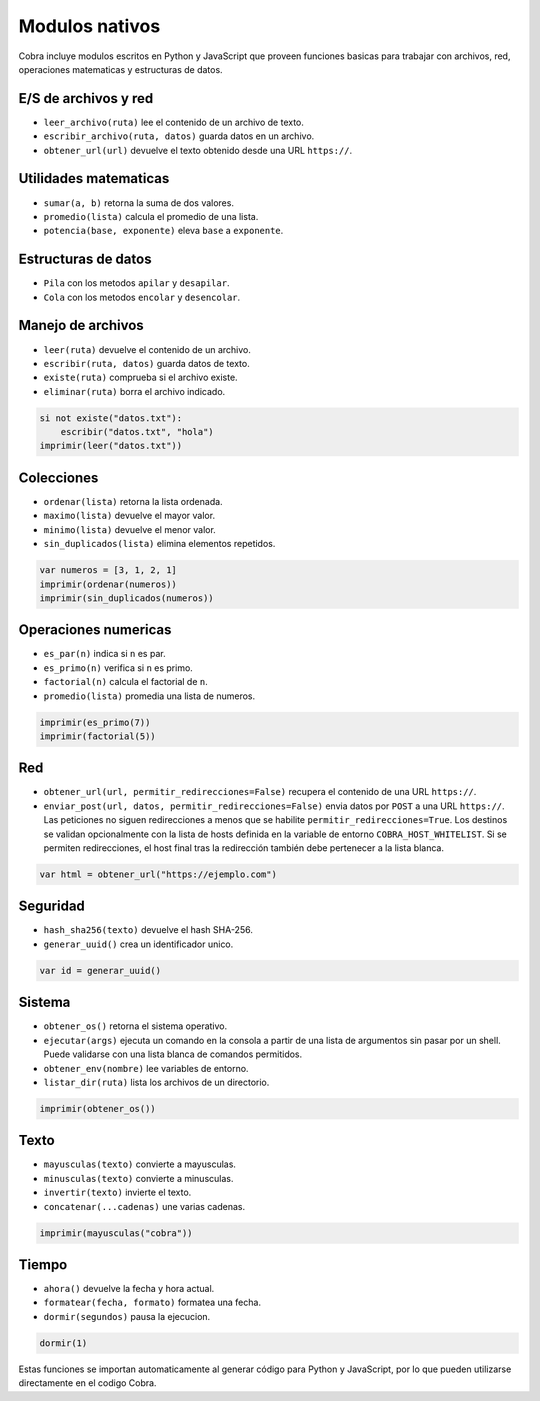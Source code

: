 Modulos nativos
===============

Cobra incluye modulos escritos en Python y JavaScript que proveen funciones
basicas para trabajar con archivos, red, operaciones matematicas y
estructuras de datos.

E/S de archivos y red
---------------------
- ``leer_archivo(ruta)`` lee el contenido de un archivo de texto.
- ``escribir_archivo(ruta, datos)`` guarda datos en un archivo.
- ``obtener_url(url)`` devuelve el texto obtenido desde una URL ``https://``.

Utilidades matematicas
----------------------
- ``sumar(a, b)`` retorna la suma de dos valores.
- ``promedio(lista)`` calcula el promedio de una lista.
- ``potencia(base, exponente)`` eleva ``base`` a ``exponente``.

Estructuras de datos
--------------------
- ``Pila`` con los metodos ``apilar`` y ``desapilar``.
- ``Cola`` con los metodos ``encolar`` y ``desencolar``.

Manejo de archivos
------------------
- ``leer(ruta)`` devuelve el contenido de un archivo.
- ``escribir(ruta, datos)`` guarda datos de texto.
- ``existe(ruta)`` comprueba si el archivo existe.
- ``eliminar(ruta)`` borra el archivo indicado.

.. code-block:: cobra

   si not existe("datos.txt"):
       escribir("datos.txt", "hola")
   imprimir(leer("datos.txt"))

Colecciones
-----------
- ``ordenar(lista)`` retorna la lista ordenada.
- ``maximo(lista)`` devuelve el mayor valor.
- ``minimo(lista)`` devuelve el menor valor.
- ``sin_duplicados(lista)`` elimina elementos repetidos.

.. code-block:: cobra

   var numeros = [3, 1, 2, 1]
   imprimir(ordenar(numeros))
   imprimir(sin_duplicados(numeros))

Operaciones numericas
---------------------
- ``es_par(n)`` indica si ``n`` es par.
- ``es_primo(n)`` verifica si ``n`` es primo.
- ``factorial(n)`` calcula el factorial de ``n``.
- ``promedio(lista)`` promedia una lista de numeros.

.. code-block:: cobra

   imprimir(es_primo(7))
   imprimir(factorial(5))

Red
---
- ``obtener_url(url, permitir_redirecciones=False)`` recupera el contenido de una URL ``https://``.
- ``enviar_post(url, datos, permitir_redirecciones=False)`` envia datos por ``POST`` a una URL ``https://``.
  Las peticiones no siguen redirecciones a menos que se habilite ``permitir_redirecciones=True``.
  Los destinos se validan opcionalmente con la lista de hosts definida en
  la variable de entorno ``COBRA_HOST_WHITELIST``. Si se permiten redirecciones,
  el host final tras la redirección también debe pertenecer a la lista blanca.

.. code-block:: cobra

   var html = obtener_url("https://ejemplo.com")

Seguridad
---------
- ``hash_sha256(texto)`` devuelve el hash SHA-256.
- ``generar_uuid()`` crea un identificador unico.

.. code-block:: cobra

   var id = generar_uuid()

Sistema
-------
- ``obtener_os()`` retorna el sistema operativo.
- ``ejecutar(args)`` ejecuta un comando en la consola a partir de una lista
  de argumentos sin pasar por un shell. Puede validarse con una lista blanca
  de comandos permitidos.
- ``obtener_env(nombre)`` lee variables de entorno.
- ``listar_dir(ruta)`` lista los archivos de un directorio.

.. code-block:: cobra

   imprimir(obtener_os())

Texto
-----
- ``mayusculas(texto)`` convierte a mayusculas.
- ``minusculas(texto)`` convierte a minusculas.
- ``invertir(texto)`` invierte el texto.
- ``concatenar(...cadenas)`` une varias cadenas.

.. code-block:: cobra

   imprimir(mayusculas("cobra"))

Tiempo
------
- ``ahora()`` devuelve la fecha y hora actual.
- ``formatear(fecha, formato)`` formatea una fecha.
- ``dormir(segundos)`` pausa la ejecucion.

.. code-block:: cobra

   dormir(1)

Estas funciones se importan automaticamente al generar código para Python
y JavaScript, por lo que pueden utilizarse directamente en el
codigo Cobra.
